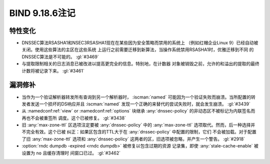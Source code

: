 .. Copyright (C) Internet Systems Consortium, Inc. ("ISC")
..
.. SPDX-License-Identifier: MPL-2.0
..
.. This Source Code Form is subject to the terms of the Mozilla Public
.. License, v. 2.0.  If a copy of the MPL was not distributed with this
.. file, you can obtain one at https://mozilla.org/MPL/2.0/.
..
.. See the COPYRIGHT file distributed with this work for additional
.. information regarding copyright ownership.

BIND 9.18.6注记
---------------

特性变化
~~~~~~~~

- DNSSEC算法RSASHA1和NSEC3RSASHA1现在在某些因为安全策略而禁用的系统上
  （例如红帽企业Linux 9）已经自动被关闭。使用这些算法的主区在这些系统
  上运行之前需要迁移到新算法，当操作系统禁用RSASHA1时，优雅迁移到不同
  的DNSSEC算法是不可能的。 :gl:`#3469`

- 与提取限制相关的日志消息已被改进以提高更完全的信息。特别地，在计数器
  对象被销毁之前，允许的和溢出的提取的最终计数将被记录下来。
  :gl:`#3461`

漏洞修补
~~~~~~~~

- 当作为一个验证解析器转发所有查询到另一个解析器时， :iscman:`named`
  可能因为一个验证失败而崩溃。当所配置的转发者发送一个损坏的DS响应并且
  :iscman:`named` 发现一个正确的来替代的尝试失败时，就会发生崩溃。
  :gl:`#3439`

- 从 :namedconf:ref:`view` or :namedconf:ref:`options` 块继承
  :any:`dnssec-policy` 的非动态区不被标记为内联签名而再也不会被重签所
  调度。这个已被修复。 :gl:`#3438`

- 旧 :any:`max-zone-ttl` 区选项注定要被 :any:`dnssec-policy` 中的
  :any:`max-zone-ttl` 选项取代。然而，后一种选择并不完全有效。这个已被
  纠正：如果区包含的TTL大于在 :any:`dnssec-policy` 中配置的限制，它们
  不会被加载。对于配置了旧 :any:`max-zone-ttl` 选项和
  :any:`dnssec-policy` 这两者的区，旧选项被忽略，并产生一个警告。
  :gl:`#2918`

- :option:`rndc dumpdb -expired <rndc dumpdb>` 被修复以包含过期的资源
  记录集，即使 :any:`stale-cache-enable` 被设置为 ``no`` 且缓存清理时
  间窗口已过。 :gl:`#3462`
